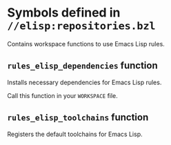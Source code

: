 # Copyright 2020, 2021, 2022 Google LLC
#
# Licensed under the Apache License, Version 2.0 (the "License");
# you may not use this file except in compliance with the License.
# You may obtain a copy of the License at
#
#     https://www.apache.org/licenses/LICENSE-2.0
#
# Unless required by applicable law or agreed to in writing, software
# distributed under the License is distributed on an "AS IS" BASIS,
# WITHOUT WARRANTIES OR CONDITIONS OF ANY KIND, either express or implied.
# See the License for the specific language governing permissions and
# limitations under the License.

* Symbols defined in =//elisp:repositories.bzl=

Contains workspace functions to use Emacs Lisp rules.

** ~rules_elisp_dependencies~ function
#+findex: rules_elisp_dependencies

Installs necessary dependencies for Emacs Lisp rules.

Call this function in your ~WORKSPACE~ file.

** ~rules_elisp_toolchains~ function
#+findex: rules_elisp_toolchains

Registers the default toolchains for Emacs Lisp.


